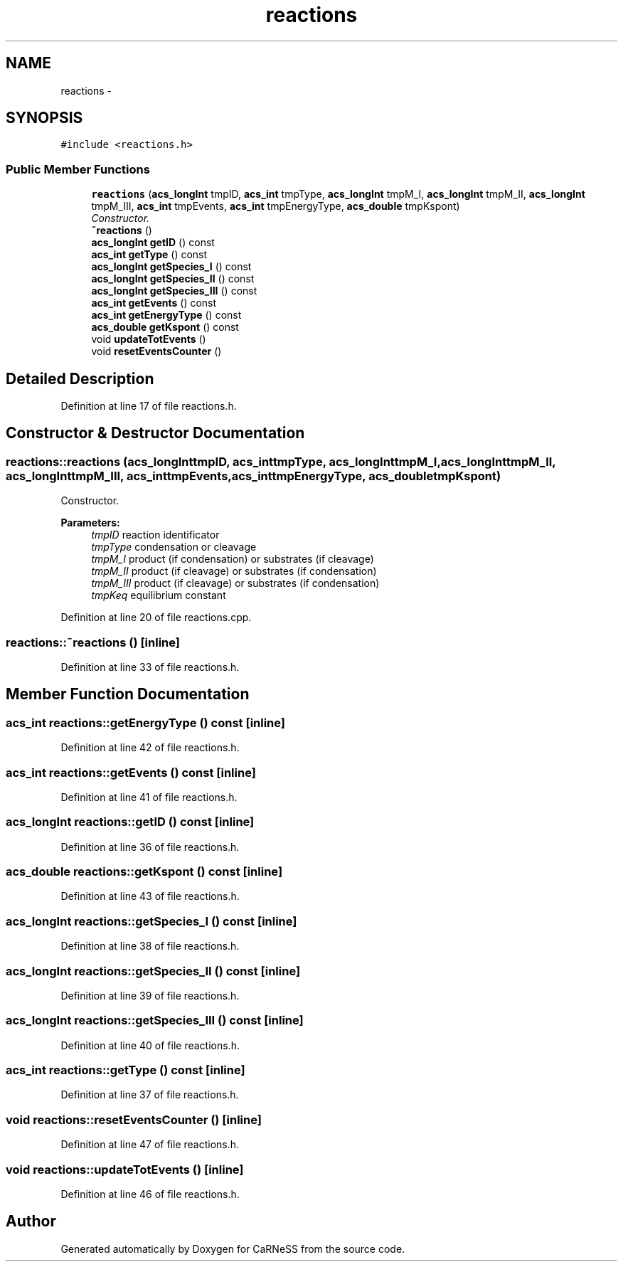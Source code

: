 .TH "reactions" 3 "Tue Dec 10 2013" "Version 4.8 (20131210.63)" "CaRNeSS" \" -*- nroff -*-
.ad l
.nh
.SH NAME
reactions \- 
.SH SYNOPSIS
.br
.PP
.PP
\fC#include <reactions\&.h>\fP
.SS "Public Member Functions"

.in +1c
.ti -1c
.RI "\fBreactions\fP (\fBacs_longInt\fP tmpID, \fBacs_int\fP tmpType, \fBacs_longInt\fP tmpM_I, \fBacs_longInt\fP tmpM_II, \fBacs_longInt\fP tmpM_III, \fBacs_int\fP tmpEvents, \fBacs_int\fP tmpEnergyType, \fBacs_double\fP tmpKspont)"
.br
.RI "\fIConstructor\&. \fP"
.ti -1c
.RI "\fB~reactions\fP ()"
.br
.ti -1c
.RI "\fBacs_longInt\fP \fBgetID\fP () const "
.br
.ti -1c
.RI "\fBacs_int\fP \fBgetType\fP () const "
.br
.ti -1c
.RI "\fBacs_longInt\fP \fBgetSpecies_I\fP () const "
.br
.ti -1c
.RI "\fBacs_longInt\fP \fBgetSpecies_II\fP () const "
.br
.ti -1c
.RI "\fBacs_longInt\fP \fBgetSpecies_III\fP () const "
.br
.ti -1c
.RI "\fBacs_int\fP \fBgetEvents\fP () const "
.br
.ti -1c
.RI "\fBacs_int\fP \fBgetEnergyType\fP () const "
.br
.ti -1c
.RI "\fBacs_double\fP \fBgetKspont\fP () const "
.br
.ti -1c
.RI "void \fBupdateTotEvents\fP ()"
.br
.ti -1c
.RI "void \fBresetEventsCounter\fP ()"
.br
.in -1c
.SH "Detailed Description"
.PP 
Definition at line 17 of file reactions\&.h\&.
.SH "Constructor & Destructor Documentation"
.PP 
.SS "reactions::reactions (\fBacs_longInt\fPtmpID, \fBacs_int\fPtmpType, \fBacs_longInt\fPtmpM_I, \fBacs_longInt\fPtmpM_II, \fBacs_longInt\fPtmpM_III, \fBacs_int\fPtmpEvents, \fBacs_int\fPtmpEnergyType, \fBacs_double\fPtmpKspont)"

.PP
Constructor\&. 
.PP
\fBParameters:\fP
.RS 4
\fItmpID\fP reaction identificator 
.br
\fItmpType\fP condensation or cleavage 
.br
\fItmpM_I\fP product (if condensation) or substrates (if cleavage) 
.br
\fItmpM_II\fP product (if cleavage) or substrates (if condensation) 
.br
\fItmpM_III\fP product (if cleavage) or substrates (if condensation) 
.br
\fItmpKeq\fP equilibrium constant 
.RE
.PP

.PP
Definition at line 20 of file reactions\&.cpp\&.
.SS "reactions::~reactions ()\fC [inline]\fP"

.PP
Definition at line 33 of file reactions\&.h\&.
.SH "Member Function Documentation"
.PP 
.SS "\fBacs_int\fP reactions::getEnergyType () const\fC [inline]\fP"

.PP
Definition at line 42 of file reactions\&.h\&.
.SS "\fBacs_int\fP reactions::getEvents () const\fC [inline]\fP"

.PP
Definition at line 41 of file reactions\&.h\&.
.SS "\fBacs_longInt\fP reactions::getID () const\fC [inline]\fP"

.PP
Definition at line 36 of file reactions\&.h\&.
.SS "\fBacs_double\fP reactions::getKspont () const\fC [inline]\fP"

.PP
Definition at line 43 of file reactions\&.h\&.
.SS "\fBacs_longInt\fP reactions::getSpecies_I () const\fC [inline]\fP"

.PP
Definition at line 38 of file reactions\&.h\&.
.SS "\fBacs_longInt\fP reactions::getSpecies_II () const\fC [inline]\fP"

.PP
Definition at line 39 of file reactions\&.h\&.
.SS "\fBacs_longInt\fP reactions::getSpecies_III () const\fC [inline]\fP"

.PP
Definition at line 40 of file reactions\&.h\&.
.SS "\fBacs_int\fP reactions::getType () const\fC [inline]\fP"

.PP
Definition at line 37 of file reactions\&.h\&.
.SS "void reactions::resetEventsCounter ()\fC [inline]\fP"

.PP
Definition at line 47 of file reactions\&.h\&.
.SS "void reactions::updateTotEvents ()\fC [inline]\fP"

.PP
Definition at line 46 of file reactions\&.h\&.

.SH "Author"
.PP 
Generated automatically by Doxygen for CaRNeSS from the source code\&.
